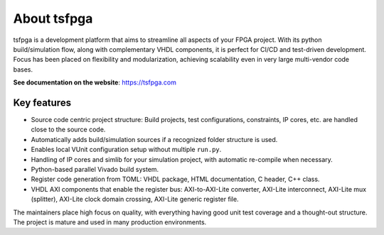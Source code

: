 About tsfpga
============

|pic_website| |pic_gitlab| |pic_gitter| |pic_pip_install| |pic_license| |pic_python_line_coverage|

.. |pic_website| image:: https://tsfpga.com/badges/website.svg
  :alt: Website
  :target: https://tsfpga.com

.. |pic_gitlab| image:: https://tsfpga.com/badges/gitlab.svg
  :alt: Gitlab
  :target: https://gitlab.com/tsfpga/tsfpga

.. |pic_gitter| image:: https://badges.gitter.im/owner/repo.png
  :alt: Gitter
  :target: https://gitter.im/tsfpga/tsfpga

.. |pic_pip_install| image:: https://tsfpga.com/badges/pip_install.svg
  :alt: pypi
  :target: https://pypi.org/project/tsfpga/

.. |pic_license| image:: https://tsfpga.com/badges/license.svg
  :alt: License
  :target: https://tsfpga.com/license_information.html

.. |pic_python_line_coverage| image:: https://tsfpga.com/badges/python_coverage.svg
  :alt: Python line coverage
  :target: https://tsfpga.com/python_coverage_html

tsfpga is a development platform that aims to streamline all aspects of your FPGA project.
With its python build/simulation flow, along with complementary VHDL components, it is perfect for CI/CD and test-driven development.
Focus has been placed on flexibility and modularization, achieving scalability even in very large multi-vendor code bases.

**See documentation on the website**: https://tsfpga.com

Key features
------------

* Source code centric project structure: Build projects, test configurations, constraints, IP cores, etc. are handled close to the source code.
* Automatically adds build/simulation sources if a recognized folder structure is used.
* Enables local VUnit configuration setup without multiple ``run.py``.
* Handling of IP cores and simlib for your simulation project, with automatic re-compile when necessary.
* Python-based parallel Vivado build system.
* Register code generation from TOML: VHDL package, HTML documentation, C header, C++ class.
* VHDL AXI components that enable the register bus: AXI-to-AXI-Lite converter, AXI-Lite interconnect, AXI-Lite mux (splitter), AXI-Lite clock domain crossing, AXI-Lite generic register file.

The maintainers place high focus on quality, with everything having good unit test coverage and a thought-out structure.
The project is mature and used in many production environments.
